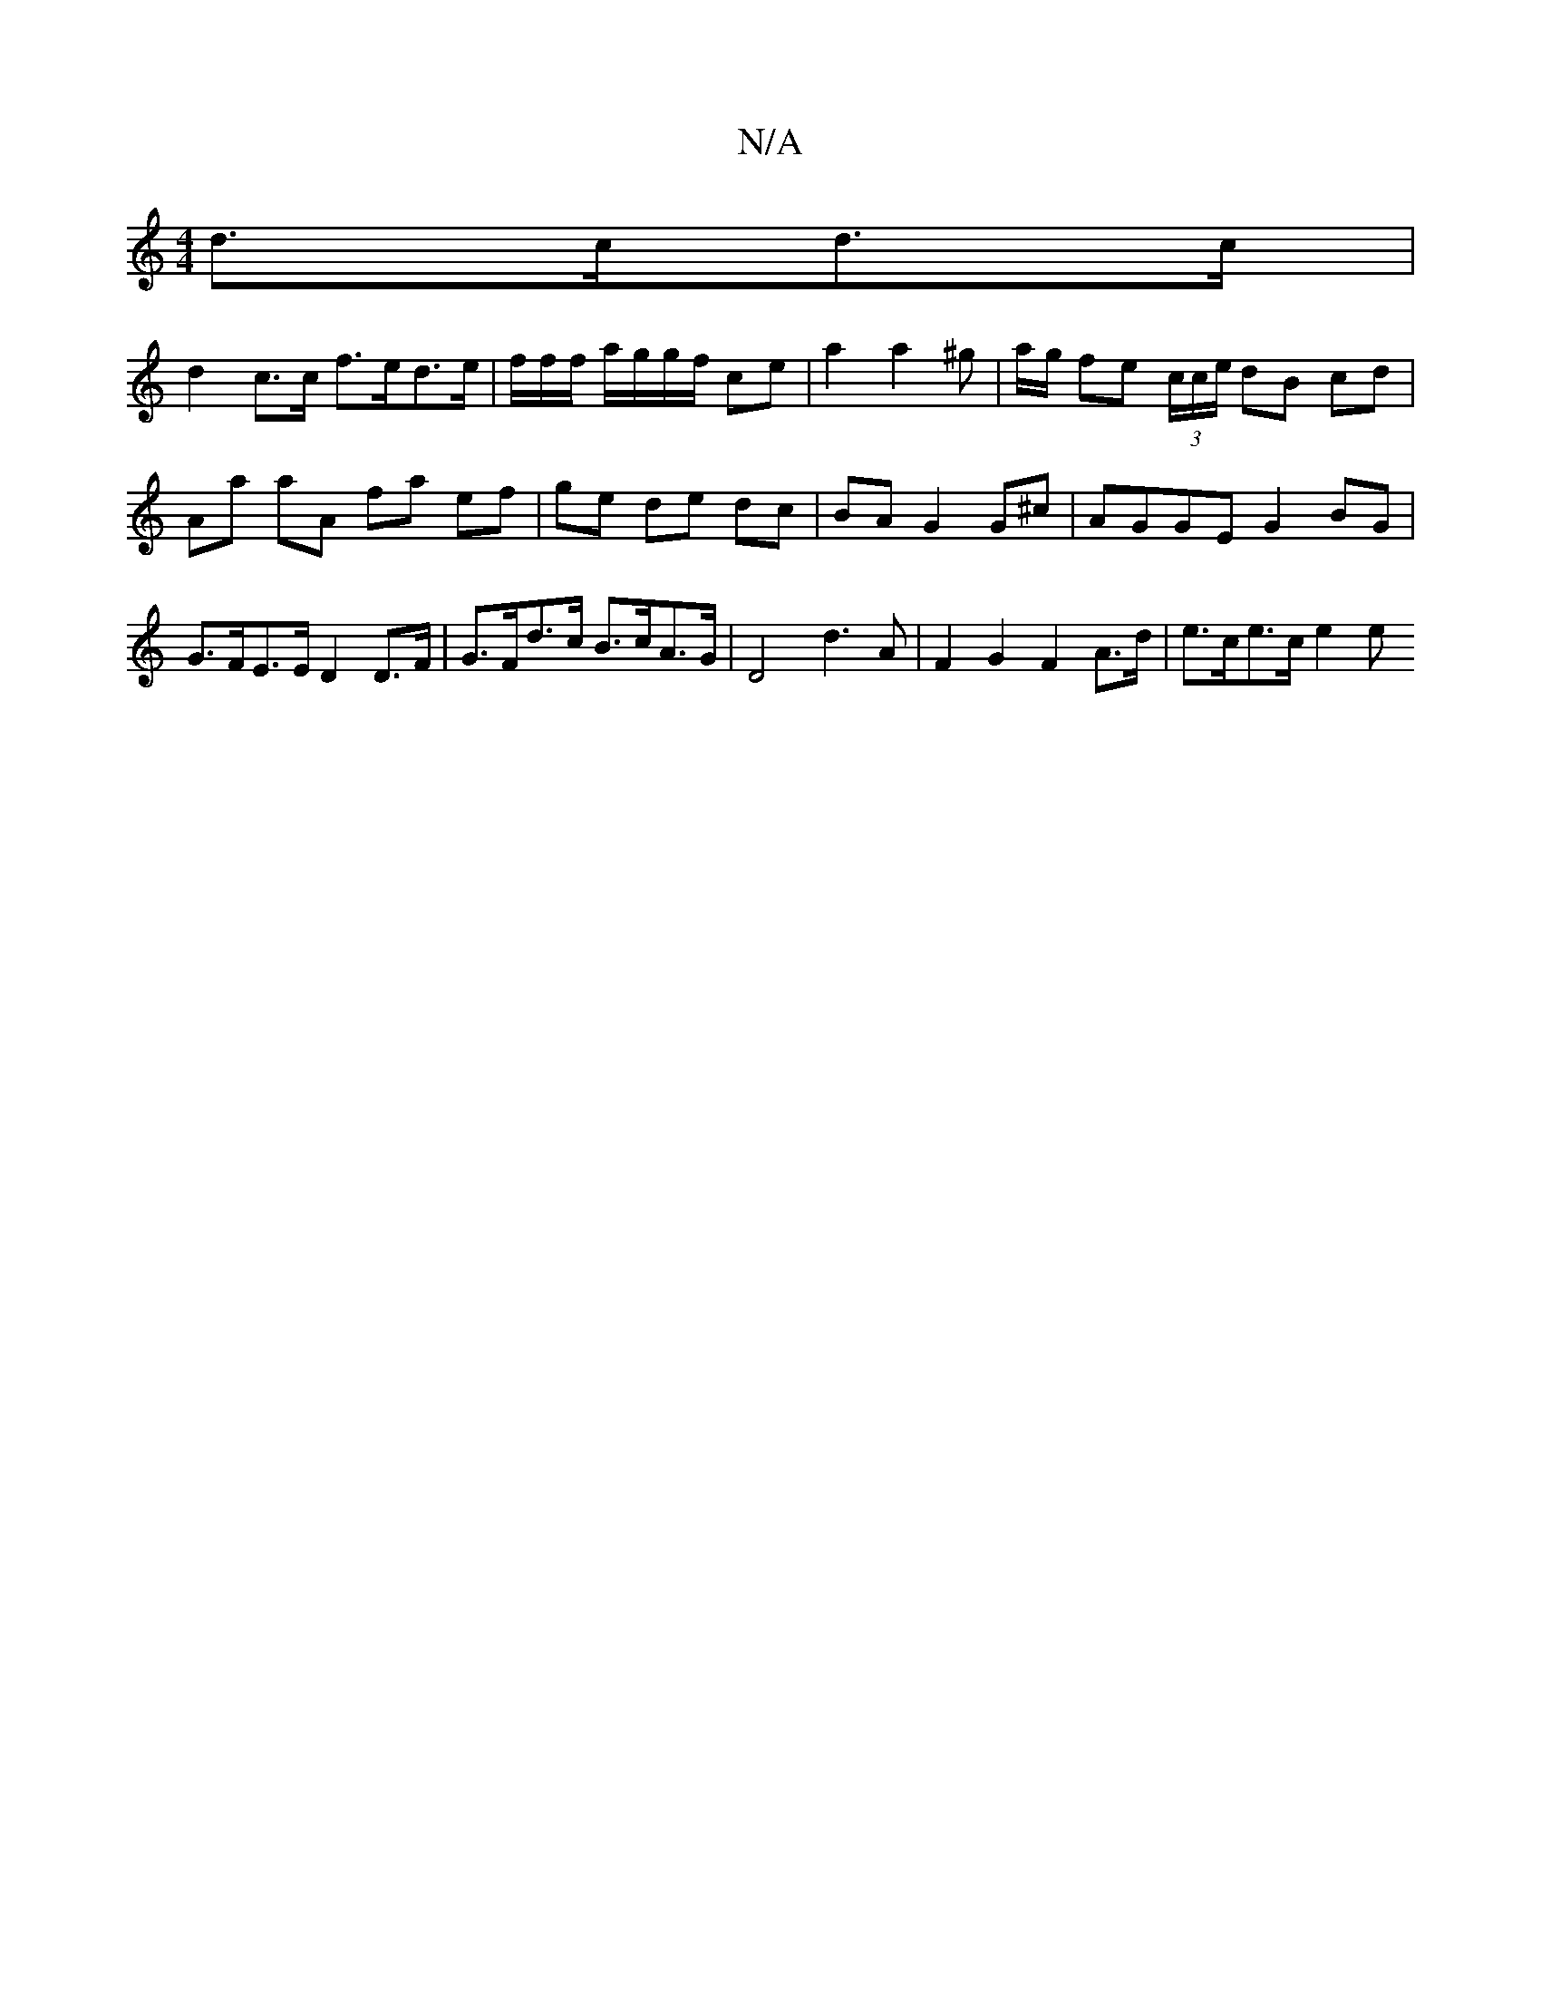 X:1
T:N/A
M:4/4
R:N/A
K:Cmajor
d>cd>c |
d2 c>c f>ed>e | f/2f/2f/ a/g/g/f/ ce |a2 a2 ^g | a/g/ fe (3c/c/e/ dB cd | Aa aA fa ef | ge de dc | BA G2 G^c | AGGE G2BG |
G>FE>E D2 D>F | G>Fd>c B>cA>G | D4 d3A | F2 G2 F2 A>d |e>ce>c e2 (3e